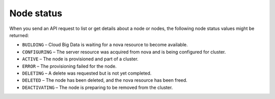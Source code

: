 .. _cbd-dgv2-node:

===========
Node status
===========

When you send an API request to list or get details about a node or nodes, the following node status values might be returned:

-  ``BUILDING`` – Cloud Big Data is waiting for a nova resource to become
   available.

-  ``CONFIGURING`` – The server resource was acquired from nova and is being
   configured for cluster.

-  ``ACTIVE`` – The node is provisioned and part of a cluster.

-  ``ERROR`` – The provisioning failed for the node.

-  ``DELETING`` – A delete was requested but is not yet completed.

-  ``DELETED`` – The node has been deleted, and the nova resource has been
   freed.

-  ``DEACTIVATING`` – The node is preparing to be removed from the cluster.
